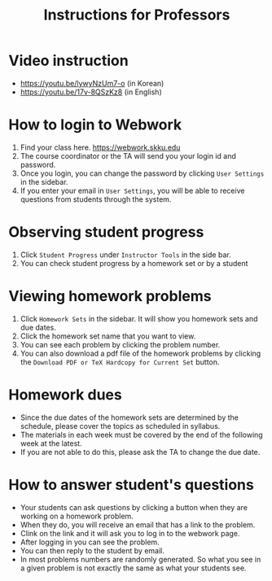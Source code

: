 #+TITLE: Instructions for Professors


* Video instruction
- https://youtu.be/lywyNzUm7-o (in Korean)
- https://youtu.be/17v-8QSzKz8 (in English)
* How to login to Webwork
   1. Find your class here. https://webwork.skku.edu
   2. The course coordinator or the TA will send you your login id and password.
   3. Once you login, you can change the password by clicking =User Settings= in the sidebar.
   4. If you enter your email in =User Settings=, you will be able to receive questions from students through the system.
* Observing student progress
   1. Click =Student Progress=  under =Instructor Tools= in the side bar.
   2. You can check student progress by a homework set or by a student
* Viewing homework problems
   1. Click =Homework Sets= in the sidebar. It will show you homework sets and due dates.
   2. Click the homework set name that you want to view.
   3. You can see each problem by clicking the problem number.
   4. You can also download a pdf file of the homework problems by clicking the =Download PDF or TeX Hardcopy for Current Set= button.
* Homework dues
- Since the due dates of the homework sets are determined by the schedule, please cover the topics as scheduled in syllabus.
- The materials in each week must be covered by the end of the following week at the latest.
- If you are not able to do this, please ask the TA to change the due date.
* How to answer student's questions
- Your students can ask questions by clicking a button when they are working on a homework problem.
- When they do, you will receive an email that has a link to the problem.
- Clink on the link and it will ask you to log in to the webwork page.
- After logging in you can see the problem.
- You can then reply to the student by email.
- In most problems numbers are randomly generated. So what you see in a given
  problem is not exactly the same as what your students see.
  
